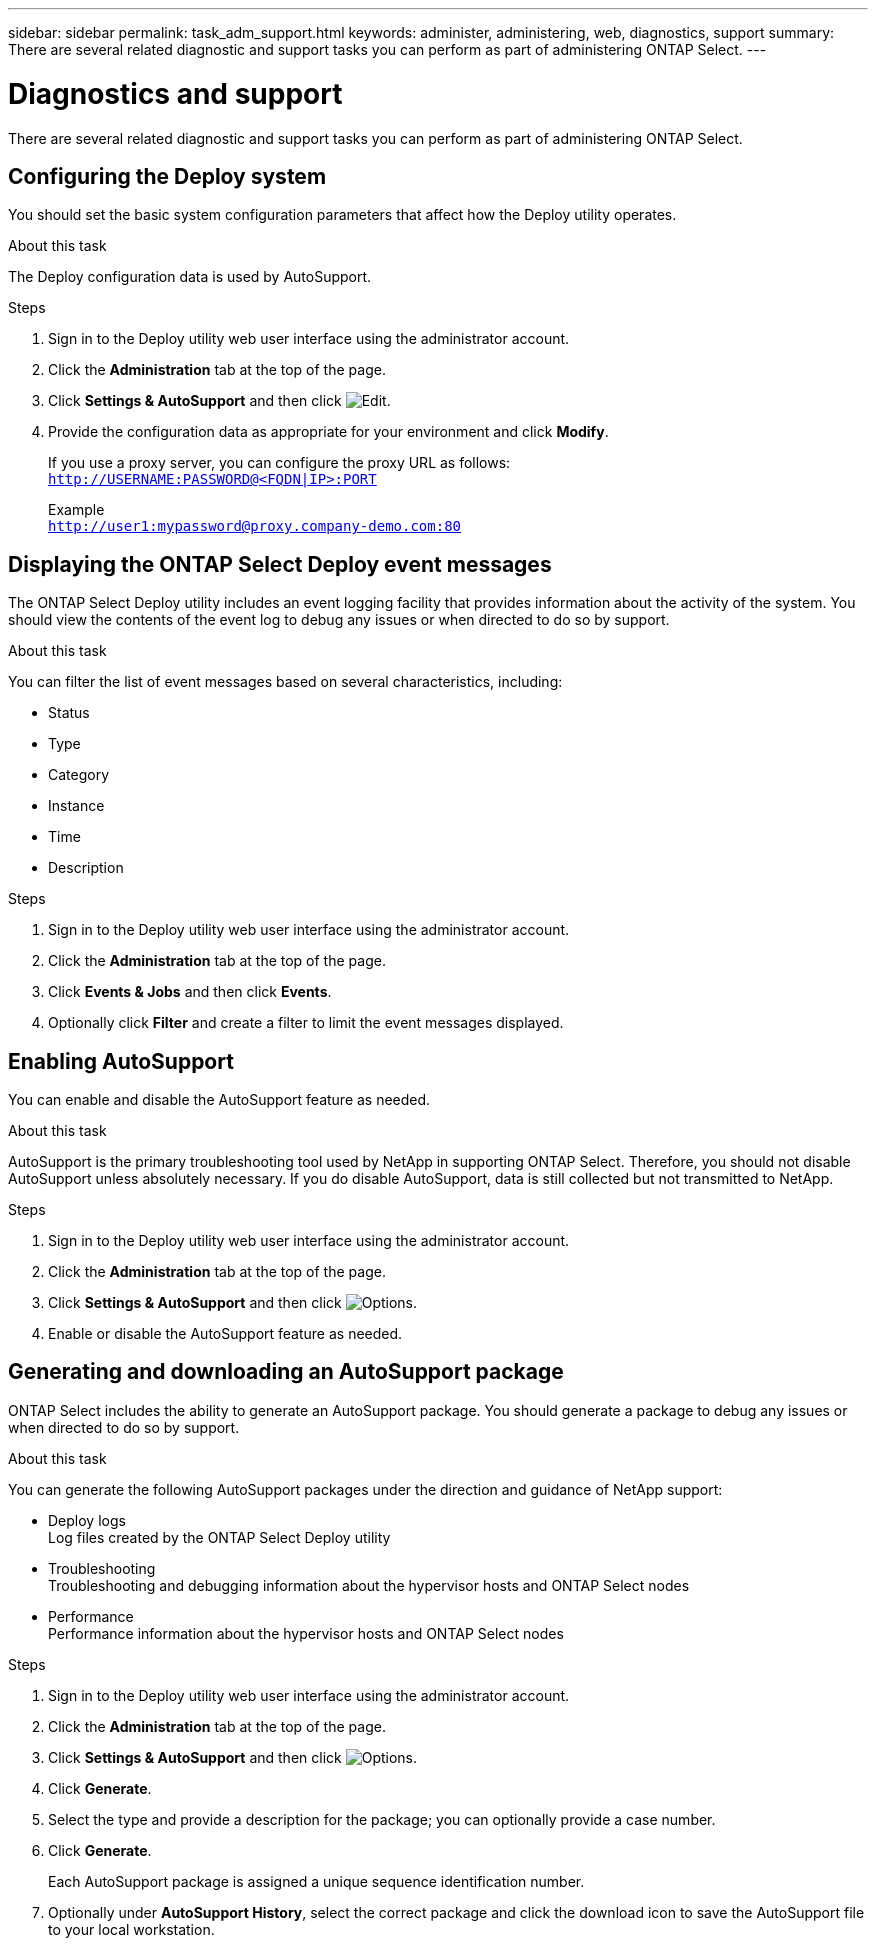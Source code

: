 ---
sidebar: sidebar
permalink: task_adm_support.html
keywords: administer, administering, web, diagnostics, support
summary: There are several related diagnostic and support tasks you can perform as part of administering ONTAP Select.
---

= Diagnostics and support
:hardbreaks:
:nofooter:
:icons: font
:linkattrs:
:imagesdir: ./media/

[.lead]
There are several related diagnostic and support tasks you can perform as part of administering ONTAP Select.

== Configuring the Deploy system

You should set the basic system configuration parameters that affect how the Deploy utility operates.

.About this task

The Deploy configuration data is used by AutoSupport.

.Steps

. Sign in to the Deploy utility web user interface using the administrator account.

. Click the *Administration* tab at the top of the page.

. Click *Settings & AutoSupport* and then click image:icon_pencil.gif[Edit].

. Provide the configuration data as appropriate for your environment and click *Modify*.
+
If you use a proxy server, you can configure the proxy URL as follows:
`http://USERNAME:PASSWORD@<FQDN|IP>:PORT`
+
Example
`http://user1:mypassword@proxy.company-demo.com:80`

== Displaying the ONTAP Select Deploy event messages

The ONTAP Select Deploy utility includes an event logging facility that provides information about the activity of the system. You should view the contents of the event log to debug any issues or when directed to do so by support.

.About this task

You can filter the list of event messages based on several characteristics, including:

* Status
* Type
* Category
* Instance
* Time
* Description

.Steps

. Sign in to the Deploy utility web user interface using the administrator account.

. Click the *Administration* tab at the top of the page.

. Click *Events & Jobs* and then click *Events*.

. Optionally click *Filter* and create a filter to limit the event messages displayed.

== Enabling AutoSupport

You can enable and disable the AutoSupport feature as needed.

.About this task

AutoSupport is the primary troubleshooting tool used by NetApp in supporting ONTAP Select. Therefore, you should not disable AutoSupport unless absolutely necessary. If you do disable AutoSupport, data is still collected but not transmitted to NetApp.

.Steps

. Sign in to the Deploy utility web user interface using the administrator account.

. Click the *Administration* tab at the top of the page.

. Click *Settings & AutoSupport* and then click image:icon_kebab.gif[Options].

. Enable or disable the AutoSupport feature as needed.

== Generating and downloading an AutoSupport package

ONTAP Select includes the ability to generate an AutoSupport package. You should generate a package to debug any issues or when directed to do so by support.

.About this task

You can generate the following AutoSupport packages under the direction and guidance of NetApp support:

* Deploy logs
Log files created by the ONTAP Select Deploy utility
* Troubleshooting
Troubleshooting and debugging information about the hypervisor hosts and ONTAP Select nodes
* Performance
Performance information about the hypervisor hosts and ONTAP Select nodes

.Steps

. Sign in to the Deploy utility web user interface using the administrator account.

. Click the *Administration* tab at the top of the page.

. Click *Settings & AutoSupport* and then click image:icon_kebab.gif[Options].

. Click *Generate*.

. Select the type and provide a description for the package; you can optionally provide a case number.

. Click *Generate*.
+
Each AutoSupport package is assigned a unique sequence identification number.

. Optionally under *AutoSupport History*, select the correct package and click the download icon to save the AutoSupport file to your local workstation.
